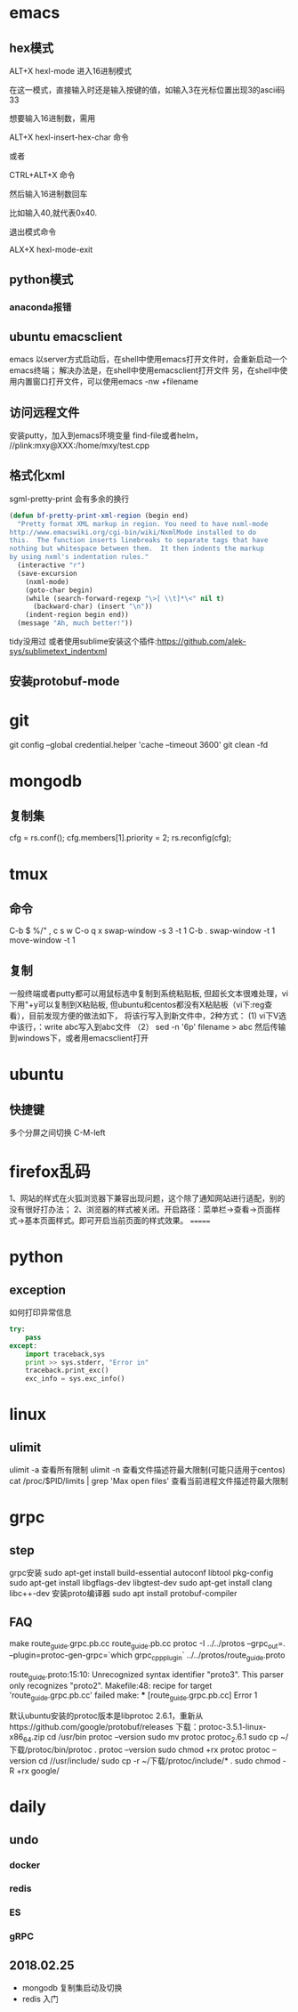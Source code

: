* emacs
** hex模式
ALT+X hexl-mode   进入16进制模式

在这一模式，直接输入时还是输入按键的值，如输入3在光标位置出现3的ascii码33

想要输入16进制数，需用

ALT+X hexl-insert-hex-char 命令

或者

CTRL+ALT+X 命令

然后输入16进制数回车

比如输入40,就代表0x40.

退出模式命令

ALX+X hexl-mode-exit
** python模式
*** anaconda报错
** ubuntu emacsclient
emacs 以server方式启动后，在shell中使用emacs打开文件时，会重新启动一个emacs终端；
解决办法是，在shell中使用emacsclient打开文件
另，在shell中使用内置窗口打开文件，可以使用emacs -nw +filename
** 访问远程文件
安装putty，加入到emacs环境变量
find-file或者helm， //plink:mxy@XXX:/home/mxy/test.cpp
** 格式化xml
sgml-pretty-print 会有多余的换行
#+BEGIN_SRC emacs-lisp
(defun bf-pretty-print-xml-region (begin end)
  "Pretty format XML markup in region. You need to have nxml-mode
http://www.emacswiki.org/cgi-bin/wiki/NxmlMode installed to do
this.  The function inserts linebreaks to separate tags that have
nothing but whitespace between them.  It then indents the markup
by using nxml's indentation rules."
  (interactive "r")
  (save-excursion
    (nxml-mode)
    (goto-char begin)
    (while (search-forward-regexp "\>[ \\t]*\<" nil t)
      (backward-char) (insert "\n"))
    (indent-region begin end))
  (message "Ah, much better!"))
#+END_SRC
tidy没用过
或者使用sublime安装这个插件:https://github.com/alek-sys/sublimetext_indentxml

** 安装protobuf-mode
* git
git config --global credential.helper 'cache --timeout 3600'
git clean -fd
* mongodb
** 复制集
cfg = rs.conf();
cfg.members[1].priority = 2;
rs.reconfig(cfg);
* tmux
** 命令
C-b $
%/"
,
c
s
w
C-o
q
x
swap-window -s 3 -t 1
C-b .
swap-window -t 1
move-window -t 1

** 复制
一般终端或者putty都可以用鼠标选中复制到系统粘贴板,
但超长文本很难处理，vi下用"+y可以复制到X粘贴板,
但ubuntu和centos都没有X粘贴板（vi下:reg查看），目前发现方便的做法如下，
将该行写入到新文件中，2种方式：
(1) vi下V选中该行，：write abc写入到abc文件
（2） sed -n '6p' filename > abc
然后传输到windows下，或者用emacsclient打开
* ubuntu
** 快捷键
多个分屏之间切换 C-M-left

* firefox乱码
1、网站的样式在火狐浏览器下兼容出现问题，这个除了通知网站进行适配，别的没有很好打办法；
2、浏览器的样式被关闭。开启路径：菜单栏->查看->页面样式->基本页面样式。即可开启当前页面的样式效果。
=======
* python
** exception
如何打印异常信息
#+BEGIN_SRC python
  try:
      pass
  except:
      import traceback,sys
      print >> sys.stderr, "Error in"
      traceback.print_exc()
      exc_info = sys.exc_info()
#+END_SRC
* linux
** ulimit
ulimit -a 查看所有限制
ulimit -n 查看文件描述符最大限制(可能只适用于centos)
cat /proc/$PID/limits | grep 'Max open files' 查看当前进程文件描述符最大限制

* grpc

** step
grpc安装
sudo apt-get install build-essential autoconf libtool pkg-config
sudo apt-get install libgflags-dev libgtest-dev
sudo apt-get install clang libc++-dev
安装proto编译器
sudo apt install protobuf-compiler


** FAQ
make route_guide.grpc.pb.cc route_guide.pb.cc
protoc -I ../../protos --grpc_out=. --plugin=protoc-gen-grpc=`which grpc_cpp_plugin` ../../protos/route_guide.proto

route_guide.proto:15:10: Unrecognized syntax identifier "proto3".  This parser only recognizes "proto2".
Makefile:48: recipe for target 'route_guide.grpc.pb.cc' failed
make: *** [route_guide.grpc.pb.cc] Error 1

默认ubuntu安装的protoc版本是libprotoc 2.6.1，重新从https://github.com/google/protobuf/releases 下载：protoc-3.5.1-linux-x86_64.zip
cd /usr/bin
protoc --version
sudo mv protoc protoc_2.6.1
sudo cp ~/下载/protoc/bin/protoc .
protoc --version
sudo chmod +rx protoc
protoc --version
cd //usr/include/
sudo cp -r ~/下载/protoc/include/* .
sudo chmod -R +rx google/

* daily
** undo
*** docker
*** redis
*** ES
*** gRPC


** 2018.02.25
- mongodb 复制集启动及切换
- redis 入门
